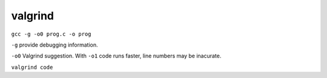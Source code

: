 valgrind
========

``gcc -g -o0 prog.c -o prog``

``-g`` provide debugging information.

``-o0`` Valgrind suggestion. With ``-o1`` code runs faster, line numbers may be inacurate.


``valgrind code``
